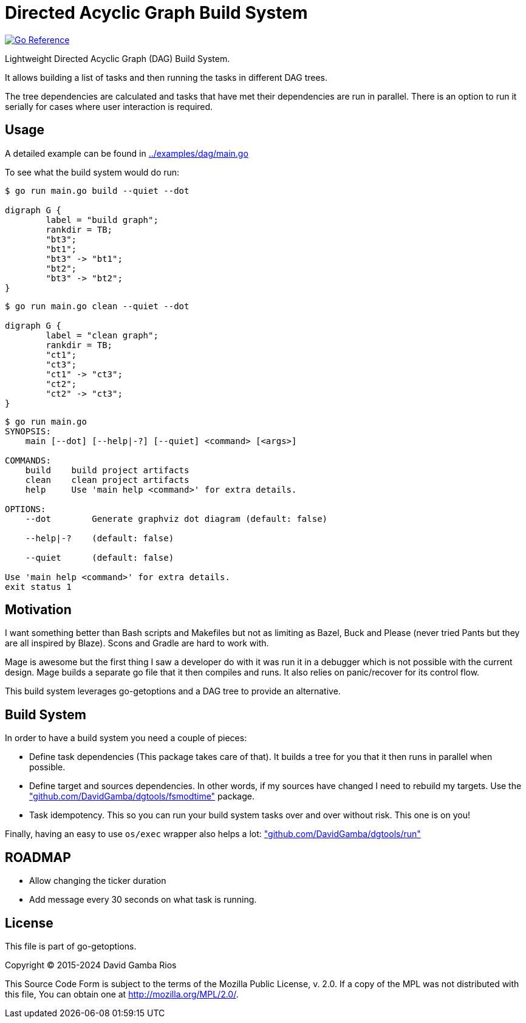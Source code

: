 = Directed Acyclic Graph Build System

image:https://pkg.go.dev/badge/github.com/DavidGamba/go-getoptions/dag.svg["Go Reference", link="https://pkg.go.dev/github.com/DavidGamba/go-getoptions/dag"]

Lightweight Directed Acyclic Graph (DAG) Build System.

It allows building a list of tasks and then running the tasks in different DAG trees.

The tree dependencies are calculated and tasks that have met their dependencies are run in parallel.
There is an option to run it serially for cases where user interaction is required.

== Usage

A detailed example can be found in link:../examples/dag/main.go[]

To see what the build system would do run:

----
$ go run main.go build --quiet --dot

digraph G {
        label = "build graph";
        rankdir = TB;
        "bt3";
        "bt1";
        "bt3" -> "bt1";
        "bt2";
        "bt3" -> "bt2";
}
----

----
$ go run main.go clean --quiet --dot

digraph G {
        label = "clean graph";
        rankdir = TB;
        "ct1";
        "ct3";
        "ct1" -> "ct3";
        "ct2";
        "ct2" -> "ct3";
}
----

----
$ go run main.go
SYNOPSIS:
    main [--dot] [--help|-?] [--quiet] <command> [<args>]

COMMANDS:
    build    build project artifacts
    clean    clean project artifacts
    help     Use 'main help <command>' for extra details.

OPTIONS:
    --dot        Generate graphviz dot diagram (default: false)

    --help|-?    (default: false)

    --quiet      (default: false)

Use 'main help <command>' for extra details.
exit status 1
----

== Motivation

I want something better than Bash scripts and Makefiles but not as limiting as Bazel, Buck and Please (never tried Pants but they are all inspired by Blaze).
Scons and Gradle are hard to work with.

Mage is awesome but the first thing I saw a developer do with it was run it in a debugger which is not possible with the current design.
Mage builds a separate go file that it then compiles and runs. It also relies on panic/recover for its control flow.

This build system leverages go-getoptions and a DAG tree to provide an alternative.

== Build System

In order to have a build system you need a couple of pieces:

* Define task dependencies (This package takes care of that).
It builds a tree for you that it then runs in parallel when possible.

* Define target and sources dependencies.
In other words, if my sources have changed I need to rebuild my targets.
Use the https://github.com/DavidGamba/dgtools/tree/master/fsmodtime["github.com/DavidGamba/dgtools/fsmodtime"] package.

* Task idempotency.
This so you can run your build system tasks over and over without risk.
This one is on you!

Finally, having an easy to use `os/exec` wrapper also helps a lot: https://github.com/DavidGamba/dgtools/tree/master/run["github.com/DavidGamba/dgtools/run"]

== ROADMAP

* Allow changing the ticker duration
* Add message every 30 seconds on what task is running.

== License

This file is part of go-getoptions.

Copyright (C) 2015-2024  David Gamba Rios

This Source Code Form is subject to the terms of the Mozilla Public
License, v. 2.0. If a copy of the MPL was not distributed with this
file, You can obtain one at http://mozilla.org/MPL/2.0/.
